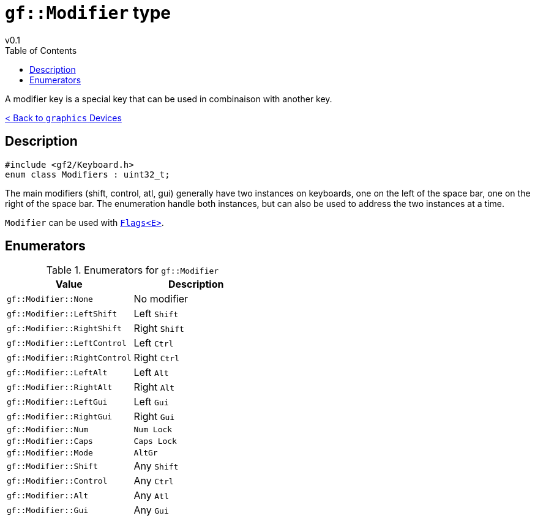 = `gf::Modifier` type
v0.1
:toc: right
:toclevels: 2
:homepage: https://gamedevframework.github.io/
:stem: latexmath
:source-highlighter: rouge
:source-language: c++
:rouge-style: thankful_eyes
:sectanchors:
:xrefstyle: full
:nofooter:
:docinfo: shared-head
:icons: font
:experimental: // for kbd

A modifier key is a special key that can be used in combinaison with another key.

xref:graphics_devices.adoc[< Back to `graphics` Devices]

== Description

[source]
----
#include <gf2/Keyboard.h>
enum class Modifiers : uint32_t;
----

The main modifiers (shift, control, atl, gui) generally have two instances on keyboards, one on the left of the space bar, one on the right of the space bar. The enumeration handle both instances, but can also be used to address the two instances at a time.

`Modifier` can be used with xref:Flags.adoc[`Flags<E>`].

== Enumerators

.Enumerators for `gf::Modifier`
[cols="1,1"]
|===
| Value | Description

| `gf::Modifier::None`
| No modifier

| `gf::Modifier::LeftShift`
| Left kbd:[Shift]

| `gf::Modifier::RightShift`
| Right kbd:[Shift]

| `gf::Modifier::LeftControl`
| Left kbd:[Ctrl]

| `gf::Modifier::RightControl`
| Right kbd:[Ctrl]

| `gf::Modifier::LeftAlt`
| Left kbd:[Alt]

| `gf::Modifier::RightAlt`
| Right kbd:[Alt]

| `gf::Modifier::LeftGui`
| Left kbd:[Gui]

| `gf::Modifier::RightGui`
| Right kbd:[Gui]

| `gf::Modifier::Num`
| kbd:[Num Lock]

| `gf::Modifier::Caps`
| kbd:[Caps Lock]

| `gf::Modifier::Mode`
| kbd:[AltGr]

| `gf::Modifier::Shift`
| Any kbd:[Shift]

| `gf::Modifier::Control`
| Any kbd:[Ctrl]

| `gf::Modifier::Alt`
| Any kbd:[Atl]

| `gf::Modifier::Gui`
| Any kbd:[Gui]
|===
